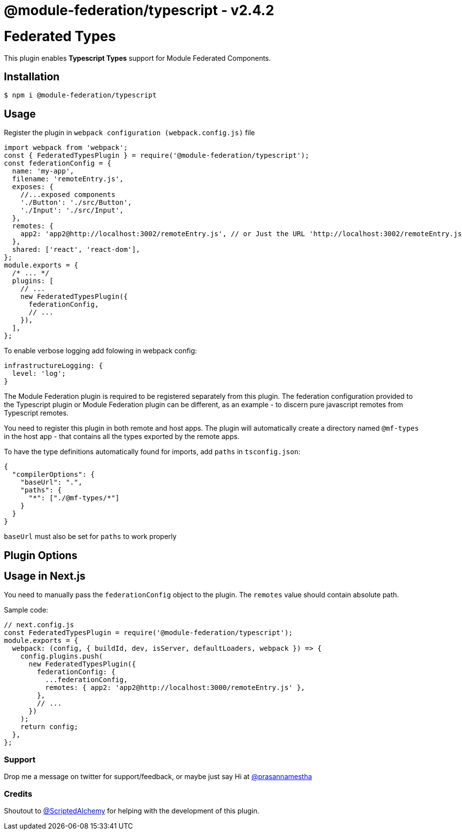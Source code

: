 = @module-federation/typescript - v2.4.2

= Federated Types

This plugin enables *Typescript Types* support for Module Federated Components.

== Installation

[source, javascript]
----
$ npm i @module-federation/typescript

----

== Usage

Register the plugin in `webpack configuration (webpack.config.js)` file

[source, javascript]
----
import webpack from 'webpack';
const { FederatedTypesPlugin } = require('@module-federation/typescript');
const federationConfig = {
  name: 'my-app',
  filename: 'remoteEntry.js',
  exposes: {
    //...exposed components
    './Button': './src/Button',
    './Input': './src/Input',
  },
  remotes: {
    app2: 'app2@http://localhost:3002/remoteEntry.js', // or Just the URL 'http://localhost:3002/remoteEntry.js'
  },
  shared: ['react', 'react-dom'],
};
module.exports = {
  /* ... */
  plugins: [
    // ...
    new FederatedTypesPlugin({
      federationConfig,
      // ...
    }),
  ],
};

----

To enable verbose logging add folowing in webpack config:

[source, javascript]
----
infrastructureLogging: {
  level: 'log';
}

----

The Module Federation plugin is required to be registered separately from this plugin. The federation configuration provided to the Typescript plugin or Module Federation plugin can be different, as an example - to discern pure javascript remotes from Typescript remotes.

You need to register this plugin in both remote and host apps. The plugin will automatically create a directory named `@mf-types` in the host app - that contains all the types exported by the remote apps.

To have the type definitions automatically found for imports, add `paths` in `tsconfig.json`:

[source, javascript]
----
{
  "compilerOptions": {
    "baseUrl": ".",
    "paths": {
      "*": ["./@mf-types/*"]
    }
  }
}

----

`baseUrl` must also be set for `paths` to work properly

== Plugin Options

== Usage in Next.js

You need to manually pass the `federationConfig` object to the plugin. The `remotes` value should contain absolute path.

Sample code:

[source, javascript]
----
// next.config.js
const FederatedTypesPlugin = require('@module-federation/typescript');
module.exports = {
  webpack: (config, { buildId, dev, isServer, defaultLoaders, webpack }) => {
    config.plugins.push(
      new FederatedTypesPlugin({
        federationConfig: {
          ...federationConfig,
          remotes: { app2: 'app2@http://localhost:3000/remoteEntry.js' },
        },
        // ...
      })
    );
    return config;
  },
};

----

=== Support

Drop me a message on twitter for support/feedback, or maybe just say Hi at https://twitter.com/prasannamestha[@prasannamestha]

=== Credits

Shoutout to https://twitter.com/ScriptedAlchemy[@ScriptedAlchemy]  for helping with the development of this plugin.

